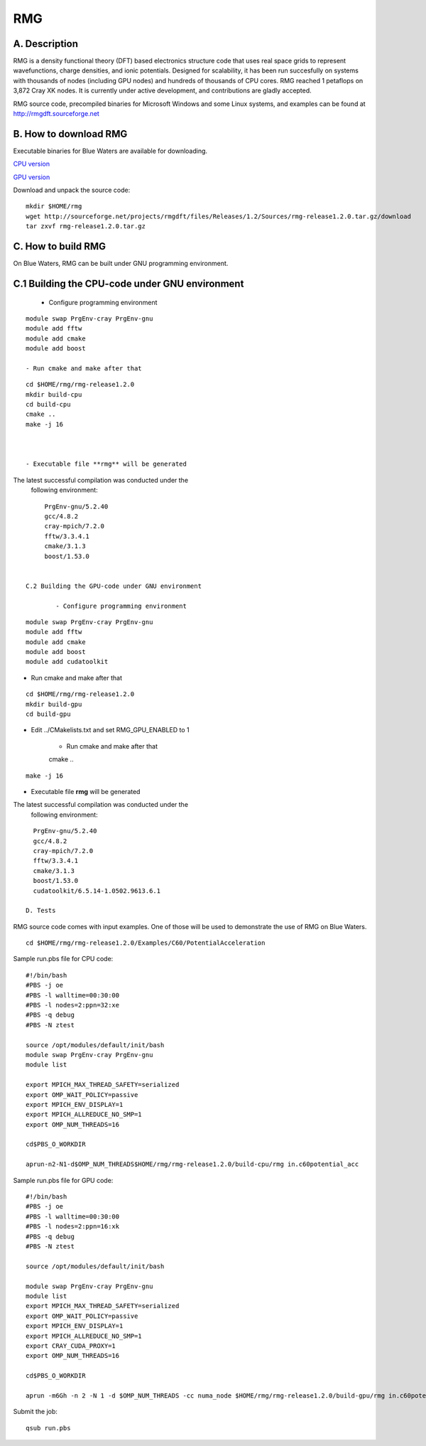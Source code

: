 RMG
===

A. Description
~~~~~~~~~~~~~~

RMG is a density functional theory (DFT) based electronics structure
code that uses real space grids to represent wavefunctions, charge
densities, and ionic potentials. Designed for scalability, it has been
run succesfully on systems with thousands of nodes (including GPU nodes)
and hundreds of thousands of CPU cores. RMG reached 1 petaflops on 3,872
Cray XK nodes. It is currently under active development, and
contributions are gladly accepted.

RMG source code, precompiled binaries for Microsoft Windows and some
Linux systems, and examples can be found at
http://rmgdft.sourceforge.net

B. How to download RMG
~~~~~~~~~~~~~~~~~~~~~~

Executable binaries for Blue Waters are available for downloading.

`CPU
version <http://sourceforge.net/projects/rmgdft/files/Releases/1.2/Binaries/BlueWaters/rmg_CPU/download>`__

`GPU
version <http://sourceforge.net/projects/rmgdft/files/Releases/1.2/Binaries/BlueWaters/rmg_GPU/download>`__

Download and unpack the source code:

::

   mkdir $HOME/rmg
   wget http://sourceforge.net/projects/rmgdft/files/Releases/1.2/Sources/rmg-release1.2.0.tar.gz/download
   tar zxvf rmg-release1.2.0.tar.gz

C. How to build RMG
~~~~~~~~~~~~~~~~~~~

On Blue Waters, RMG can be built under GNU programming environment.

C.1 Building the CPU-code under GNU environment
~~~~~~~~~~~~~~~~~~~~~~~~~~~~~~~~~~~~~~~~~~~~~~~


   - Configure programming environment

::

   module swap PrgEnv-cray PrgEnv-gnu
   module add fftw
   module add cmake
   module add boost

   - Run cmake and make after that

::

   cd $HOME/rmg/rmg-release1.2.0
   mkdir build-cpu
   cd build-cpu
   cmake ..
   make -j 16



   - Executable file **rmg** will be generated


The latest successful compilation was conducted under the
   following environment:

:: 

      PrgEnv-gnu/5.2.40
      gcc/4.8.2
      cray-mpich/7.2.0
      fftw/3.3.4.1
      cmake/3.1.3
      boost/1.53.0


 C.2 Building the GPU-code under GNU environment
 
         - Configure programming environment

:: 

    module swap PrgEnv-cray PrgEnv-gnu
    module add fftw
    module add cmake
    module add boost
    module add cudatoolkit

- Run cmake and make after that

:: 

   cd $HOME/rmg/rmg-release1.2.0
   mkdir build-gpu
   cd build-gpu

- Edit ../CMakelists.txt and set RMG_GPU_ENABLED to 1

         - Run cmake and make after that
         cmake ..

:: 

    make -j 16

- Executable file **rmg** will be generated

The latest successful compilation was conducted under the
            following environment:

::

   PrgEnv-gnu/5.2.40
   gcc/4.8.2
   cray-mpich/7.2.0
   fftw/3.3.4.1
   cmake/3.1.3
   boost/1.53.0
   cudatoolkit/6.5.14-1.0502.9613.6.1

 D. Tests

RMG source code comes with input examples. One of those will be used to
demonstrate the use of RMG on Blue Waters.

::

   cd $HOME/rmg/rmg-release1.2.0/Examples/C60/PotentialAcceleration


Sample run.pbs file for CPU code:

::

   #!/bin/bash
   #PBS -j oe
   #PBS -l walltime=00:30:00
   #PBS -l nodes=2:ppn=32:xe
   #PBS -q debug
   #PBS -N ztest

   source /opt/modules/default/init/bash
   module swap PrgEnv-cray PrgEnv-gnu
   module list

   export MPICH_MAX_THREAD_SAFETY=serialized
   export OMP_WAIT_POLICY=passive
   export MPICH_ENV_DISPLAY=1
   export MPICH_ALLREDUCE_NO_SMP=1
   export OMP_NUM_THREADS=16

   cd$PBS_O_WORKDIR

   aprun-n2-N1-d$OMP_NUM_THREADS$HOME/rmg/rmg-release1.2.0/build-cpu/rmg in.c60potential_acc

Sample run.pbs file for GPU code:

:: 

   #!/bin/bash
   #PBS -j oe
   #PBS -l walltime=00:30:00
   #PBS -l nodes=2:ppn=16:xk
   #PBS -q debug
   #PBS -N ztest
   
   source /opt/modules/default/init/bash

   module swap PrgEnv-cray PrgEnv-gnu
   module list
   export MPICH_MAX_THREAD_SAFETY=serialized
   export OMP_WAIT_POLICY=passive
   export MPICH_ENV_DISPLAY=1
   export MPICH_ALLREDUCE_NO_SMP=1
   export CRAY_CUDA_PROXY=1
   export OMP_NUM_THREADS=16
   
   cd$PBS_O_WORKDIR

   aprun -m6Gh -n 2 -N 1 -d $OMP_NUM_THREADS -cc numa_node $HOME/rmg/rmg-release1.2.0/build-gpu/rmg in.c60potential_acc

Submit the job:

:: 

   qsub run.pbs

